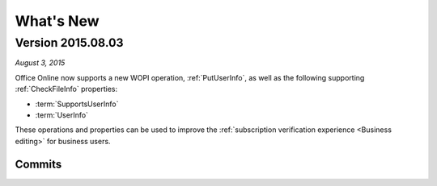 
..  _changelog:

What's New
==========

..  _2015.08.03:

Version 2015.08.03
------------------

*August 3, 2015*

Office Online now supports a new WOPI operation, :ref:`PutUserInfo`, as well as the following supporting
:ref:`CheckFileInfo` properties:

* :term:`SupportsUserInfo`
* :term:`UserInfo`

These operations and properties can be used to improve the :ref:`subscription verification experience <Business
editing>` for business users.


Commits
~~~~~~~

..  git_changelog::
    :rev-list: 6d6128a..74420e6
